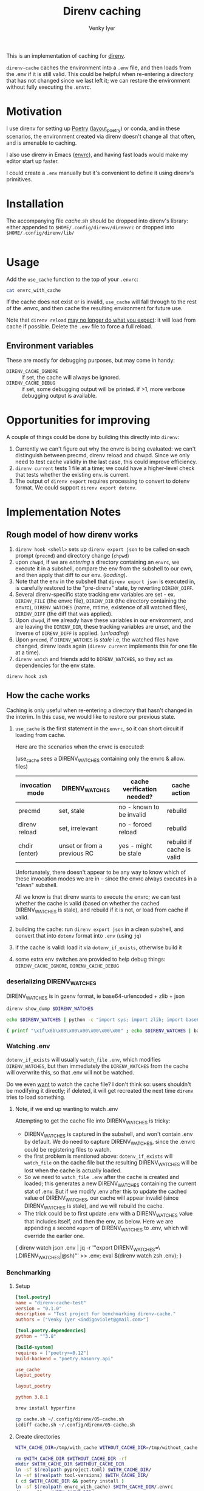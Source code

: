 :DOC-CONFIG:
#+property: header-args :exports both
#+startup: fold
#+title: Direnv caching
#+author: Venky Iyer
#+email: indigoviolet@gmail.com
:END:

This is an implementation of caching for [[https://direnv.net/][direnv]].

~direnv-cache~ caches the environment into a ~.env~ file, and then loads from the
.env if it is still valid. This could be helpful when re-entering a directory
that has not changed since we last left it; we can restore the environment
without fully executing the .envrc.

* Motivation

I use direnv for setting up [[https://python-poetry.org/][Poetry]] ([[https://github.com/direnv/direnv/wiki/Python#poetry][layout_poetry]]) or conda, and in these
scenarios, the environment created via direnv doesn't change all that often, and
is amenable to caching.

I also use direnv in Emacs ([[https://github.com/purcell/envrc][envrc]]), and having fast loads would make my editor
start up faster.

I could create a ~.env~ manually but it's convenient to define it using direnv's
primitives.

* Installation

The accompanying file [[cache.sh][cache.sh]] should be dropped into direnv's library: either
appended to ~$HOME/.config/direnv/direnvrc~ or dropped into
~$HOME/.config/direnv/lib/~

#+begin_src bash

#+end_src

* Usage

Add the ~use_cache~ function to the top of your ~.envrc~:

#+begin_src bash :results output :wrap example
cat envrc_with_cache
#+end_src

#+RESULTS:
#+begin_example
use_cache
layout_poetry
#+end_example

If the cache does not exist or is invalid, ~use_cache~ will fall through to the
rest of the .envrc, and then cache the resulting environment for future use.

Note that ~direnv reload~ _may no longer do what you expect_: it will load from
cache if possible. Delete the ~.env~ file to force a full reload.

** Environment variables

These are mostly for debugging purposes, but may come in handy:

- ~DIRENV_CACHE_IGNORE~ :: if set, the cache will always be ignored.
- ~DIRENV_CACHE_DEBUG~ :: if set, some debugging output will be printed. if >1,
  more verbose debugging output is available.

* Opportunities for improving

A couple of things could be done by building this directly into ~direnv~:

1. Currently we can't figure out why the envrc is being evaluated: we can't
   distinguish between precmd, direnv reload and chwpd. Since we only need to
   test cache validity in the last case, this could improve efficiency.
2. ~direnv current~ tests 1 file at a time; we could have a higher-level check
   that tests whether the existing env. is current.
3. The output of ~direnv export~ requires processing to convert to dotenv format.
   We could support ~direnv export dotenv~.

* Implementation Notes

** Rough model of how direnv works

1. ~direnv hook <shell>~ sets up ~direnv export json~ to be called on each prompt
   (~precmd~) and directory change (~chpwd~)
2. upon ~chwpd~, if we are /entering/ a directory containing an ~envrc~, we execute it
   in a subshell, compare the env from the subshell to our own, and then apply
   that diff to our env. (/loading/).
3. Note that the env in the subshell that ~direnv export json~ is executed in, is
   carefully restored to the "pre-direnv" state, by reverting ~DIRENV_DIFF~.
4. Several direnv-specific state tracking env variables are set - ex.
   ~DIRENV_FILE~ (the envrc file), ~DIRENV_DIR~ (the directory containing the
   envrc), ~DIRENV_WATCHES~ (name, mtime, existence of all watched files),
   ~DIRENV_DIFF~ (the diff that was applied).
5. Upon ~chwpd~, if we already have these variables in our environment, and are
   leaving the ~DIRENV_DIR~, these tracking variables are unset, and the inverse
   of ~DIRENV_DIFF~ is applied. (/unloading/)
6. Upon ~precmd~, if ~DIRENV_WATCHES~ is /stale/ i.e, the watched files have changed,
   direnv loads again (~direnv current~ implements this for one file at a time).
7. ~direnv watch~ and friends add to ~DIRENV_WATCHES~, so they act as dependencies
   for the env state.

#+begin_src bash :results output
direnv hook zsh
#+end_src

#+RESULTS:
#+begin_example

_direnv_hook() {
  trap -- '' SIGINT;
  eval "$("/home/linuxbrew/.linuxbrew/Cellar/direnv/2.30.3/bin/direnv" export zsh)";
  trap - SIGINT;
}
typeset -ag precmd_functions;
if [[ -z "${precmd_functions[(r)_direnv_hook]+1}" ]]; then
  precmd_functions=( _direnv_hook ${precmd_functions[@]} )
fi
typeset -ag chpwd_functions;
if [[ -z "${chpwd_functions[(r)_direnv_hook]+1}" ]]; then
  chpwd_functions=( _direnv_hook ${chpwd_functions[@]} )
fi
#+end_example

** How the cache works

Caching is only useful when re-entering a directory that hasn't changed in the
interim. In this case, we would like to restore our previous state.

1. ~use_cache~ is the first statement in the ~envrc~, so it can short circuit if
   loading from cache.

   Here are the scenarios when the envrc is executed:

   (use_cache sees a DIRENV_WATCHES containing only the envrc & allow. files)

   |-----------------+-----------------------------+----------------------------+---------------------------|
   | invocation mode | DIRENV_WATCHES              | cache verification needed? | cache action              |
   |-----------------+-----------------------------+----------------------------+---------------------------|
   | precmd          | set, stale                  | no - known to be invalid   | rebuild                   |
   | direnv reload   | set, irrelevant             | no - forced reload         | rebuild                   |
   | chdir (enter)   | unset or from a previous RC | yes - might be stale       | rebuild if cache is valid |
   |-----------------+-----------------------------+----------------------------+---------------------------|

   Unfortunately, there doesn't appear to be any way to know which of these
   invocation modes we are in -- since the envrc always executes in a "clean"
   subshell.

   All we know is that direnv wants to execute the envrc; we can test whether
   the cache is valid (based on whether the cached DIRENV_WATCHES is stale), and
   rebuild if it is not, or load from cache if valid.

2. building the cache: run ~direnv export json~ in a clean subshell, and convert
   that into ~dotenv~ format into ~.env~ (using ~jq~)
3. if the cache is valid: load it via ~dotenv_if_exists~, otherwise build it
4. some extra env switches are provided to help debug things:
   ~DIRENV_CACHE_IGNORE~, ~DIRENV_CACHE_DEBUG~

*** deserializing DIRENV_WATCHES

DIRENV_WATCHES is in gzenv format, ie base64-urlencoded + zlib + json

#+begin_src bash
direnv show_dump $DIRENV_WATCHES
#+end_src

#+begin_src bash
echo $DIRENV_WATCHES | python -c "import sys; import zlib; import base64; print(zlib.decompress(base64.urlsafe_b64decode(sys.stdin.read())).decode('utf-8'))" | jq '.'
#+end_src

#+begin_src bash
{ printf "\x1f\x8b\x08\x00\x00\x00\x00\x00" ; echo $DIRENV_WATCHES | basenc --base64url -d ; } | gzip -d | jq '.'
#+end_src
*** Watching .env

~dotenv_if_exists~ will usually ~watch_file~ ~.env~, which modifies ~DIRENV_WATCHES~,
but then immediately the ~DIRENV_WATCHES~ from the cache will overwrite this, so
that .env will not be watched.

Do we even  _want_ to watch the cache file? I don't think so: users shouldn't be
modifying it directly; if deleted, it will get recreated the next time ~direnv~
tries to load something.

**** Note, if we end up wanting to watch .env

Attempting to get the cache file into DIRENV_WATCHES is tricky:

- DIRENV_WATCHES is captured in the subshell, and won't contain .env by default.
  We do need to capture DIRENV_WATCHES, since the .envrc could be registering
  files to watch.
- the first problem is mentioned above: ~dotenv_if_exists~ will ~watch_file~ on the
  cache file but the resulting DIRENV_WATCHES will be lost when the cache is
  actually loaded.
- So we need to ~watch_file .env~ after the cache is created and loaded; this
  generates a new DIRENV_WATCHES containing the current stat of .env. But if we
  modify .env after this to update the cached value of DIRENV_WATCHES, our cache
  will appear invalid (since DIRENV_WATCHES is stale), and we will rebuild the
  cache.
- The trick could be to first update .env with a DIRENV_WATCHES value that
  includes itself, and then the env, as below. Here we are appending a second
  ~export~ of DIRENV_WATCHES to .env, which will override the earlier one.

#+begin_example bash
{ direnv watch json .env | jq -r '"export DIRENV_WATCHES=\(.DIRENV_WATCHES|@sh)"' >> .env; eval $(direnv watch zsh .env); }
#+end_example

*** Benchmarking

**** Setup

#+begin_src toml :tangle pyproject.toml
[tool.poetry]
name = "direnv-cache-test"
version = "0.1.0"
description = "Test project for benchmarking direnv-cache."
authors = ["Venky Iyer <indigoviolet@gmail.com>"]

[tool.poetry.dependencies]
python = "^3.8"

[build-system]
requires = ["poetry>=0.12"]
build-backend = "poetry.masonry.api"
#+end_src

#+begin_src conf :tangle envrc_with_cache
use_cache
layout_poetry
#+end_src

#+begin_src conf :tangle envrc_without_cache
layout_poetry
#+end_src


#+begin_src conf :tangle tool-versions
python 3.8.1
#+end_src

#+begin_src bash :results output
brew install hyperfine
#+end_src

#+begin_src bash :results output
cp cache.sh ~/.config/direnv/05-cache.sh
icdiff cache.sh ~/.config/direnv/05-cache.sh
#+end_src

#+RESULTS:

**** Create directories

#+name: dir-vars
#+begin_src bash
WITH_CACHE_DIR=/tmp/with_cache WITHOUT_CACHE_DIR=/tmp/without_cache
#+end_src

#+RESULTS: dir-vars

#+begin_src bash :results output :include dir-vars :prologue "exec 2>&1"
rm $WITH_CACHE_DIR $WITHOUT_CACHE_DIR -rf
mkdir $WITH_CACHE_DIR $WITHOUT_CACHE_DIR
ln -sf $(realpath pyproject.toml) $WITH_CACHE_DIR/
ln -sf $(realpath tool-versions) $WITH_CACHE_DIR/
( cd $WITH_CACHE_DIR && poetry install )
ln -sf $(realpath envrc_with_cache) $WITH_CACHE_DIR/.envrc
direnv allow $WITH_CACHE_DIR/.envrc

ln -sf $(realpath pyproject.toml) $WITHOUT_CACHE_DIR/
ln -sf $(realpath tool-versions) $WITHOUT_CACHE_DIR/
( cd $WITHOUT_CACHE_DIR && poetry install )
ln -sf $(realpath envrc_without_cache) $WITHOUT_CACHE_DIR/.envrc
direnv allow $WITHOUT_CACHE_DIR/.envrc
:
#+end_src

#+RESULTS:
#+begin_example
Creating virtualenv direnv-cache-test in /tmp/with_cache/.venv
Updating dependencies
Resolving dependencies...

Writing lock file
Creating virtualenv direnv-cache-test in /tmp/without_cache/.venv
Updating dependencies
Resolving dependencies...

Writing lock file
#+end_example


**** Results

***** ensure cache
#+begin_src bash :results output :prologue "exec 2>&1" :include dir-vars
export DIRENV_CACHE_DEBUG=1
direnv exec "$WITH_CACHE_DIR" bash -c "ls $WITH_CACHE_DIR/.env -al"
:
#+end_src

#+RESULTS:
: direnv: loading /tmp/with_cache/.envrc
: Loaded from cache /tmp/with_cache/.env (status: 0)
: -rw-rw-r-- 1 venky venky 1317 Mar 19 15:49 /tmp/with_cache/.env


***** measure
#+begin_src bash :results output :include dir-vars
hyperfine -w 10 -L dir "$WITH_CACHE_DIR","$WITHOUT_CACHE_DIR" 'cd {dir}'
#+end_src

#+RESULTS:
#+begin_example
Benchmark 1: cd /tmp/with_cache
  Time (mean ± σ):       0.0 ms ±   0.1 ms    [User: 0.1 ms, System: 0.1 ms]
  Range (min … max):     0.0 ms …   1.5 ms    3353 runs

Benchmark 2: cd /tmp/without_cache
  Time (mean ± σ):       0.1 ms ±   0.1 ms    [User: 0.1 ms, System: 0.1 ms]
  Range (min … max):     0.0 ms …   4.6 ms    3140 runs

Summary
  'cd /tmp/with_cache' ran
    1.13 ± 3.65 times faster than 'cd /tmp/without_cache'
#+end_example

* Code
:PROPERTIES:
:header-args:bash: :comments both :tangle cache.sh
:END:

** Shellcheck

#+begin_src bash :comments no
# shellcheck disable=SC2155
# shellcheck disable=SC1090
#+end_src

** Main entry point
#+begin_src bash
use_cache() {
    [[ -v DIRENV_CACHE_IGNORE ]] && {
        _debug "Ignoring cache, DIRENV_CACHE_IGNORE is set"
        return
    }
    [[ ${DIRENV_CACHE_DEBUG:-0} -gt 1 ]] && {
        set_x
        set -uo pipefail
    }
    local cache_filename=${1:-.env}
    local cache_file=$(get_cache_file "$cache_filename")

    # if cache exists and nonzero
    if [[ -s "$cache_file" ]]; then
        # Load preemptively
        load_cache "$cache_file"
        # Then verify (and reload if necessary)
        verify_cache "$cache_file"
    else
        _debug "Rebuilding cache: ${cache_file} missing or zero"
        build_and_load_cache "$cache_file"
    fi
    exit $?
}
#+end_src

*** Get cache file
#+begin_src bash
get_cache_file() {
    # Ensure the cache file is in the same directory as the RC file
    local cache_filename=${1:?"Cache filename is required"}
    local rcfile=$(find_up ".envrc")
    builtin echo -n "${rcfile%%/.*}/$cache_filename"
}
#+end_src

** Cache validity

#+begin_src bash
verify_cache () {
    local cache_file=${1:?"Cache file required"}

    # runs direnv current for all .Path in $DIRENV_WATCHES (in parallel)
    # xargs will return 0 only if the command is successful for all inputs
    direnv show_dump "$DIRENV_WATCHES" | jq -r '.[]|.Path' | xargs -n1 -P0 direnv current
    local status=$?
    if [[ $status -gt 0 ]]; then
        _debug "Cache is stale, rebuilding"
        build_and_load_cache "$cache_file"
    fi
}
#+end_src

** Build cache

#+begin_src bash
build_cache() {
    # Builds the cache by calling ~direnv export~ in a clean login shell (which
    # is the "base" environment to diff against).
    #
    # * Parameters:
    #
    # - cache_file :: the dotenv file to cache into
    #
    # * Requirements:
    #
    # - jq :: to parse json export into dotenv format

    local cache_file=${1:?"Cache file required"}
    if [[ -v DIRENV_CACHE_DEBUG ]]; then
        local stderr_file=$(mktemp)
    else
        local stderr_file=/dev/null
    fi

    # we use json/jq because the bash export uses $'' c-strings which are not
    # easy to get rid of with sed
    # DIRENV_LOG_FORMAT='' will turn off direnv logging
    # DIRENV_CACHE_IGNORE=1 so that we can build the cache without using it
    local cache_contents=$(
        set -o pipefail
        env DIRENV_CACHE_IGNORE=1 DIRENV_LOG_FORMAT="" direnv export json 2>"$stderr_file" | jq -r 'to_entries | map("export \(.key)=\(.value|@sh)")[]'
    )

    local status=$?
    if [[ -v DIRENV_CACHE_DEBUG ]]; then
        local stderr_content=$(<"$stderr_file") && rm "$stderr_file"
    else
        local stderr_content=""
    fi
    if [[ $status -eq 0 ]]; then
        _debug "Built cache: ${cache_file} contents: <${cache_contents}> stderr: <$stderr_content>"
        builtin echo -n "$cache_contents" >"$cache_file" || _debug "Cache build failed while writing to $cache_file"
        return
    else
        _debug "Cache build failed: $stderr_content"
        return $status
    fi
}
#+end_src

** Load cache

#+begin_src bash
load_cache() {
    local cache_file=${1:?"Cache file required"}
    # we could use dotenv instead, but we don't need `watch_file`, and this is compatible?
    source "$cache_file" || {
        _debug "Cache load failed: $cache_file"
        exit $?
    }
    _debug "Loaded from cache $cache_file"
}
#+end_src

*** build_and_load

#+begin_src bash
build_and_load_cache() {
    local cache_file=${1:?"Cache file required"}
    build_cache "$cache_file" || {
        _debug "Cache build failed"
        exit $?
    }
    load_cache "$cache_file"
}
#+end_src


** Debug printing
#+begin_src bash
_debug() {
    # Return status of this function is always the previous status.
    #
    # Prints $1 if DIRENV_CACHE_DEBUG is set. (Note that you probably have to
    # ~export~ it, not just set it, since all this code runs in a subshell)

    {
        local status=$?
        [[ -o xtrace ]] && {
            shopt -uo xtrace
            local xtrace_was_on=1
        }
    } 2>/dev/null

    local msg=${1:?"Message required"}
    [[ -v DIRENV_CACHE_DEBUG ]] && echo "$msg (status: $status)" >&2

    {
        [[ ${xtrace_was_on:-0} -eq 1 ]] && shopt -so xtrace
        return $status
    } 2>/dev/null
}
#+end_src

** Emacs local variables

#+begin_src bash :comments no
# Local Variables:
# sh-shell: bash
# End:
#+end_src
